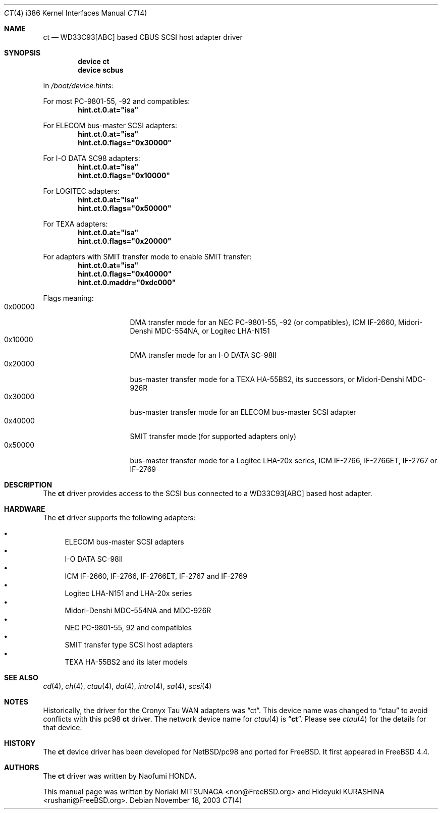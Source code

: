 .\" Copyright (c) 2003 Noriaki MITSUNAGA. All rights reserved.
.\" Copyright (c) 2003 Hideyuki KURASHINA. All rights reserved.
.\"
.\" Redistribution and use in source and binary forms, with or without
.\" modification, are permitted provided that the following conditions
.\" are met:
.\" 1. Redistributions of source code must retain the above copyright
.\"    notice, this list of conditions and the following disclaimer.
.\" 2. Redistributions in binary form must reproduce the above copyright
.\"    notice, this list of conditions and the following disclaimer in the
.\"    documentation and/or other materials provided with the distribution.
.\"
.\" THIS SOFTWARE IS PROVIDED BY AUTHOR AND CONTRIBUTORS ``AS IS'' AND
.\" ANY EXPRESS OR IMPLIED WARRANTIES, INCLUDING, BUT NOT LIMITED TO, THE
.\" IMPLIED WARRANTIES OF MERCHANTABILITY AND FITNESS FOR A PARTICULAR PURPOSE
.\" ARE DISCLAIMED.  IN NO EVENT SHALL AUTHOR OR CONTRIBUTORS BE LIABLE
.\" FOR ANY DIRECT, INDIRECT, INCIDENTAL, SPECIAL, EXEMPLARY, OR CONSEQUENTIAL
.\" DAMAGES (INCLUDING, BUT NOT LIMITED TO, PROCUREMENT OF SUBSTITUTE GOODS
.\" OR SERVICES; LOSS OF USE, DATA, OR PROFITS; OR BUSINESS INTERRUPTION)
.\" HOWEVER CAUSED AND ON ANY THEORY OF LIABILITY, WHETHER IN CONTRACT, STRICT
.\" LIABILITY, OR TORT (INCLUDING NEGLIGENCE OR OTHERWISE) ARISING IN ANY WAY
.\" OUT OF THE USE OF THIS SOFTWARE, EVEN IF ADVISED OF THE POSSIBILITY OF
.\" SUCH DAMAGE.
.\"
.\" $FreeBSD: src/share/man/man4/man4.i386/ct.4,v 1.9.30.1.8.1 2012/03/03 06:15:13 kensmith Exp $
.\"
.Dd November 18, 2003
.Dt CT 4 i386
.Os
.Sh NAME
.Nm ct
.Nd "WD33C93[ABC] based CBUS SCSI host adapter driver"
.Sh SYNOPSIS
.Cd "device ct"
.Cd "device scbus"
.Pp
In
.Pa /boot/device.hints:
.Pp
For most PC-9801-55, -92 and compatibles:
.Cd hint.ct.0.at="isa"
.Pp
For ELECOM bus-master
.Tn SCSI
adapters:
.Cd hint.ct.0.at="isa"
.Cd hint.ct.0.flags="0x30000"
.Pp
For I-O DATA SC98 adapters:
.Cd hint.ct.0.at="isa"
.Cd hint.ct.0.flags="0x10000"
.Pp
For LOGITEC adapters:
.Cd hint.ct.0.at="isa"
.Cd hint.ct.0.flags="0x50000"
.Pp
For TEXA adapters:
.Cd hint.ct.0.at="isa"
.Cd hint.ct.0.flags="0x20000"
.Pp
For adapters with SMIT transfer mode to enable SMIT transfer:
.Cd hint.ct.0.at="isa"
.Cd hint.ct.0.flags="0x40000"
.Cd hint.ct.0.maddr="0xdc000"
.Pp
Flags meaning:
.Bl -tag -offset indent -compact -width 0x000000
.It 0x00000
DMA transfer mode for an NEC PC-9801-55, -92 (or
compatibles), ICM IF-2660, Midori-Denshi MDC-554NA, or
Logitec LHA-N151
.It 0x10000
DMA transfer mode for an I-O DATA SC-98II
.It 0x20000
bus-master transfer mode for a TEXA HA-55BS2, its
successors, or Midori-Denshi MDC-926R
.It 0x30000
bus-master transfer mode for an ELECOM bus-master SCSI
adapter
.It 0x40000
SMIT transfer mode (for supported adapters only)
.It 0x50000
bus-master transfer mode for a Logitec LHA-20x series,
ICM IF-2766, IF-2766ET, IF-2767 or IF-2769
.El
.Sh DESCRIPTION
The
.Nm
driver provides access to the
.Tn SCSI
bus connected to a WD33C93[ABC] based host adapter.
.Sh HARDWARE
The
.Nm
driver supports the following adapters:
.Pp
.Bl -bullet -compact
.It
ELECOM bus-master
.Tn SCSI
adapters
.It
I-O DATA SC-98II
.It
ICM IF-2660, IF-2766, IF-2766ET, IF-2767 and IF-2769
.It
Logitec LHA-N151 and LHA-20x series
.It
Midori-Denshi MDC-554NA and MDC-926R
.It
NEC PC-9801-55, 92 and compatibles
.It
SMIT transfer type
.Tn SCSI
host adapters
.It
TEXA HA-55BS2 and its later models
.El
.Sh SEE ALSO
.Xr cd 4 ,
.Xr ch 4 ,
.Xr ctau 4 ,
.Xr da 4 ,
.Xr intro 4 ,
.Xr sa 4 ,
.Xr scsi 4
.Sh NOTES
Historically, the driver for the Cronyx Tau WAN adapters was
.Dq ct .
This device name was changed to
.Dq ctau
to avoid conflicts
with this pc98
.Nm
driver.
The network device name for
.Xr ctau 4
is
.Dq Li ct .
Please see
.Xr ctau 4
for the details for that device.
.Sh HISTORY
The
.Nm
device driver has been developed for
.Nx Ns /pc98
and ported for
.Fx .
It first appeared in
.Fx 4.4 .
.Sh AUTHORS
The
.Nm
driver was written by
.An Naofumi HONDA .
.Pp
This manual page was written by
.An -nosplit
.An Noriaki MITSUNAGA Aq non@FreeBSD.org
and
.An Hideyuki KURASHINA Aq rushani@FreeBSD.org .
